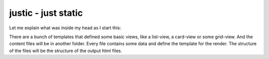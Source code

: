 ====================
justic - just static
====================
Let me explain what was inside my head as I start this:

There are a bunch of templates that defined some basic views, like a list-view,
a card-view or some grid-view. And the content files will be in another folder.
Every file contains some data and define the template for the render. The
structure of the files will be the structure of the output html files.
